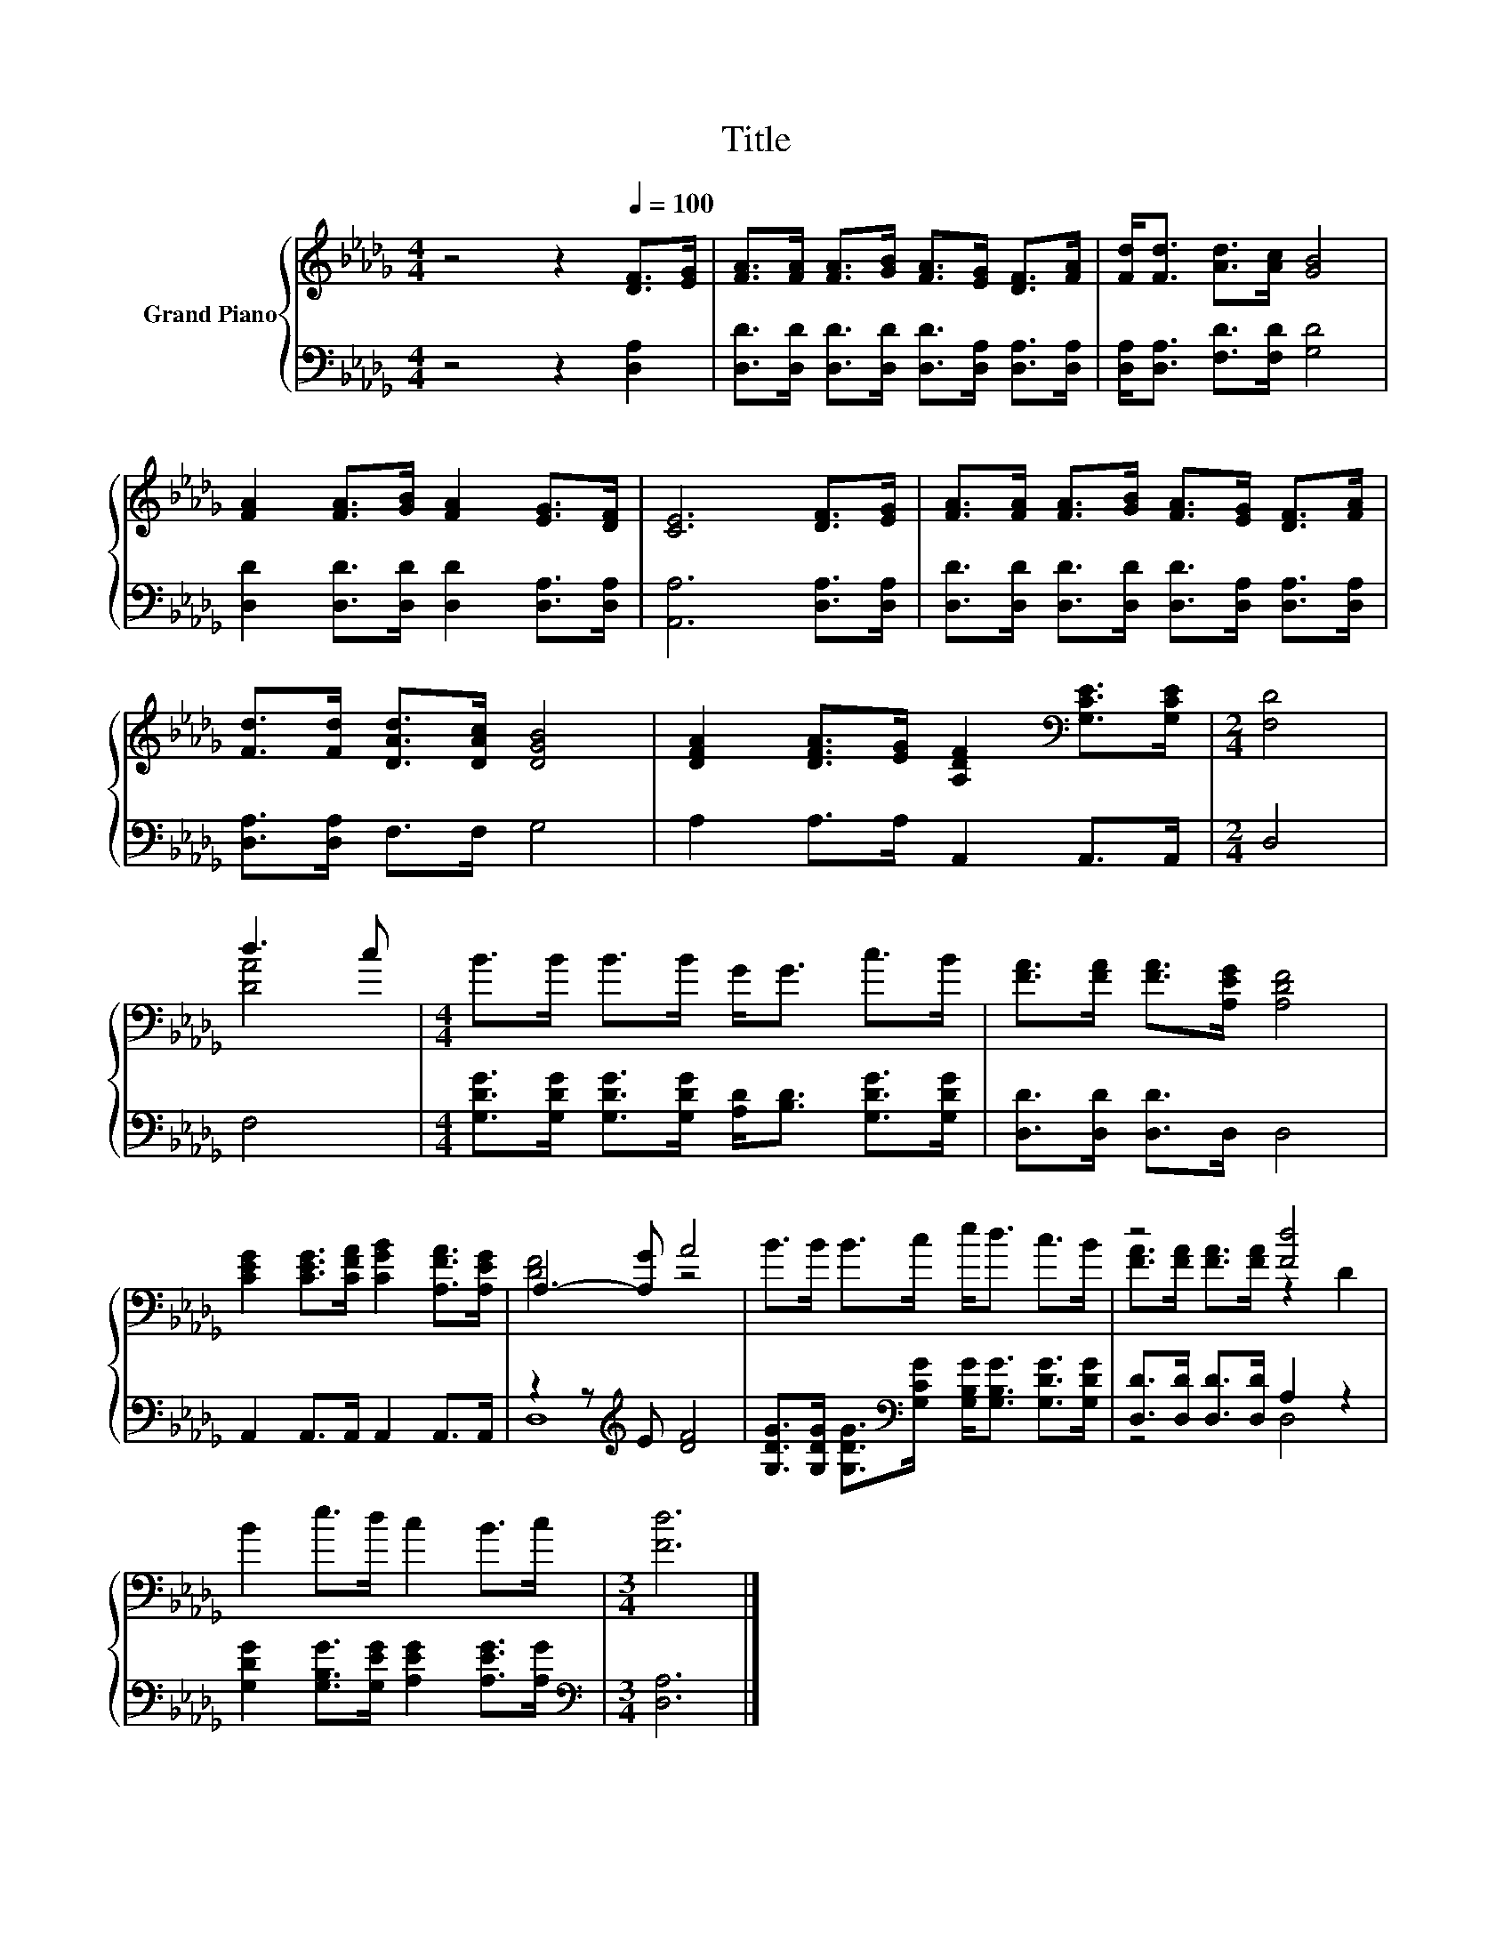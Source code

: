 X:1
T:Title
%%score { ( 1 3 ) | ( 2 4 ) }
L:1/8
M:4/4
K:Db
V:1 treble nm="Grand Piano"
V:3 treble 
V:2 bass 
V:4 bass 
V:1
 z4 z2[Q:1/4=100] [DF]>[EG] | [FA]>[FA] [FA]>[GB] [FA]>[EG] [DF]>[FA] | [Fd]<[Fd] [Ad]>[Ac] [GB]4 | %3
 [FA]2 [FA]>[GB] [FA]2 [EG]>[DF] | [CE]6 [DF]>[EG] | [FA]>[FA] [FA]>[GB] [FA]>[EG] [DF]>[FA] | %6
 [Fd]>[Fd] [DAd]>[DAc] [DGB]4 | [DFA]2 [DFA]>[EG] [A,DF]2[K:bass] [G,CE]>[G,CE] |[M:2/4] [F,D]4 | %9
 d3 c |[M:4/4] B>B B>B G<G c>B | [FA]>[FA] [FA]>[A,EG] [A,DF]4 | %12
 [CEG]2 [CEG]>[CFA] [CGB]2 [A,FA]>[A,EG] | A,3- [A,G] A4 | B>B B>c e<d c>B | z4 [Fd]4 | %16
 B2 e>d c2 B>c |[M:3/4] [Fd]6 |] %18
V:2
 z4 z2 [D,A,]2 | [D,D]>[D,D] [D,D]>[D,D] [D,D]>[D,A,] [D,A,]>[D,A,] | %2
 [D,A,]<[D,A,] [F,D]>[F,D] [G,D]4 | [D,D]2 [D,D]>[D,D] [D,D]2 [D,A,]>[D,A,] | %4
 [A,,A,]6 [D,A,]>[D,A,] | [D,D]>[D,D] [D,D]>[D,D] [D,D]>[D,A,] [D,A,]>[D,A,] | %6
 [D,A,]>[D,A,] F,>F, G,4 | A,2 A,>A, A,,2 A,,>A,, |[M:2/4] D,4 | F,4 | %10
[M:4/4] [G,DG]>[G,DG] [G,DG]>[G,DG] [A,D]<[B,D] [G,DG]>[G,DG] | [D,D]>[D,D] [D,D]>D, D,4 | %12
 A,,2 A,,>A,, A,,2 A,,>A,, | z2 z[K:treble] E [DF]4 | %14
 [G,DG]>[G,DG] [G,DG]>[K:bass][G,CG] [G,B,G]<[G,B,G] [G,DG]>[G,DG] | %15
 [D,D]>[D,D] [D,D]>[D,D] A,2 z2 | [G,DG]2 [G,B,G]>[G,EG] [A,EG]2 [A,EG]>[A,G] | %17
[M:3/4][K:bass] [D,A,]6 |] %18
V:3
 x8 | x8 | x8 | x8 | x8 | x8 | x8 | x6[K:bass] x2 |[M:2/4] x4 | [DA]4 |[M:4/4] x8 | x8 | x8 | %13
 [DF]4 z4 | x8 | [FA]>[FA] [FA]>[FA] z2 D2 | x8 |[M:3/4] x6 |] %18
V:4
 x8 | x8 | x8 | x8 | x8 | x8 | x8 | x8 |[M:2/4] x4 | x4 |[M:4/4] x8 | x8 | x8 | D,8[K:treble] | %14
 x7/2[K:bass] x9/2 | z4 D,4 | x8 |[M:3/4][K:bass] x6 |] %18

